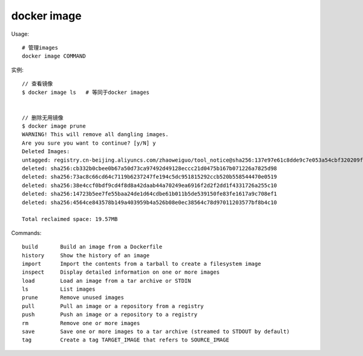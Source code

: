 docker image
##################

Usage::
  
    # 管理images
    docker image COMMAND

实例::

    // 查看镜像
    $ docker image ls   # 等同于docker images


    // 删除无用镜像
    $ docker image prune
    WARNING! This will remove all dangling images.
    Are you sure you want to continue? [y/N] y
    Deleted Images:
    untagged: registry.cn-beijing.aliyuncs.com/zhaoweiguo/tool_notice@sha256:137e97e61c8dde9c7e053a54cbf320209fdf0fc6314e3e01bf55943058410f06
    deleted: sha256:cb332b0cbee0b67a50d73ca97492d49128eccc21d0475b167b071226a7825d98
    deleted: sha256:73ac8c66cd64c7119b6237247fe194c5dc951815292ccb520b558544470e0519
    deleted: sha256:38e4ccf0bdf9cd4f8d8a42daab44a70249ea6916f2d2f2dd1f4331726a255c10
    deleted: sha256:14723b5ee7fe55baa24de1d64cdbe61b011b5de539150fe83fe1617a9c708ef1
    deleted: sha256:4564ce843578b149a403959b4a526b08e0ec38564c78d97011203577bf8b4c10

    Total reclaimed space: 19.57MB


Commands::

    build       Build an image from a Dockerfile
    history     Show the history of an image
    import      Import the contents from a tarball to create a filesystem image
    inspect     Display detailed information on one or more images
    load        Load an image from a tar archive or STDIN
    ls          List images
    prune       Remove unused images
    pull        Pull an image or a repository from a registry
    push        Push an image or a repository to a registry
    rm          Remove one or more images
    save        Save one or more images to a tar archive (streamed to STDOUT by default)
    tag         Create a tag TARGET_IMAGE that refers to SOURCE_IMAGE





